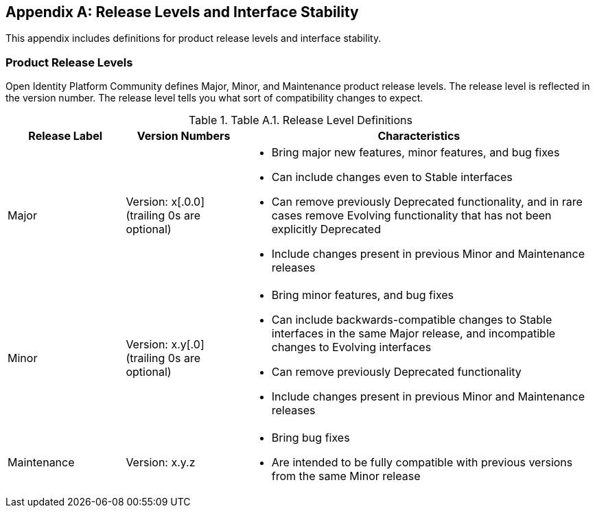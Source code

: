 ////
  The contents of this file are subject to the terms of the Common Development and
  Distribution License (the License). You may not use this file except in compliance with the
  License.

  You can obtain a copy of the License at legal/CDDLv1.0.txt. See the License for the
  specific language governing permission and limitations under the License.

  When distributing Covered Software, include this CDDL Header Notice in each file and include
  the License file at legal/CDDLv1.0.txt. If applicable, add the following below the CDDL
  Header, with the fields enclosed by brackets [] replaced by your own identifying
  information: "Portions copyright [year] [name of copyright owner]".

  Copyright 2017 ForgeRock AS.
  Portions Copyright 2024-2025 3A Systems LLC.
////

[appendix]
[#appendix-interface-stability]
== Release Levels and Interface Stability

This appendix includes definitions for product release levels and interface stability.

[#release-levels]
=== Product Release Levels

Open Identity Platform Community defines Major, Minor, and Maintenance product release levels. The release level is reflected in the version number. The release level tells you what sort of compatibility changes to expect.

[#table-release-levels]
.Table A.1. Release Level Definitions
[cols="20%,20%,60%"]
|===
|Release Label |Version Numbers |Characteristics

a|Major

a|Version: x[.0.0] (trailing 0s are optional)

a|
* Bring major new features, minor features, and bug fixes

* Can include changes even to Stable interfaces

* Can remove previously Deprecated functionality, and in rare cases remove Evolving functionality that has not been explicitly Deprecated

* Include changes present in previous Minor and Maintenance releases

a|Minor

a|Version: x.y[.0] (trailing 0s are optional)

a|
* Bring minor features, and bug fixes

* Can include backwards-compatible changes to Stable interfaces in the same Major release, and incompatible changes to Evolving interfaces

* Can remove previously Deprecated functionality

* Include changes present in previous Minor and Maintenance releases

a|Maintenance

a|Version: x.y.z

a|
* Bring bug fixes

* Are intended to be fully compatible with previous versions from the same Minor release


|===




